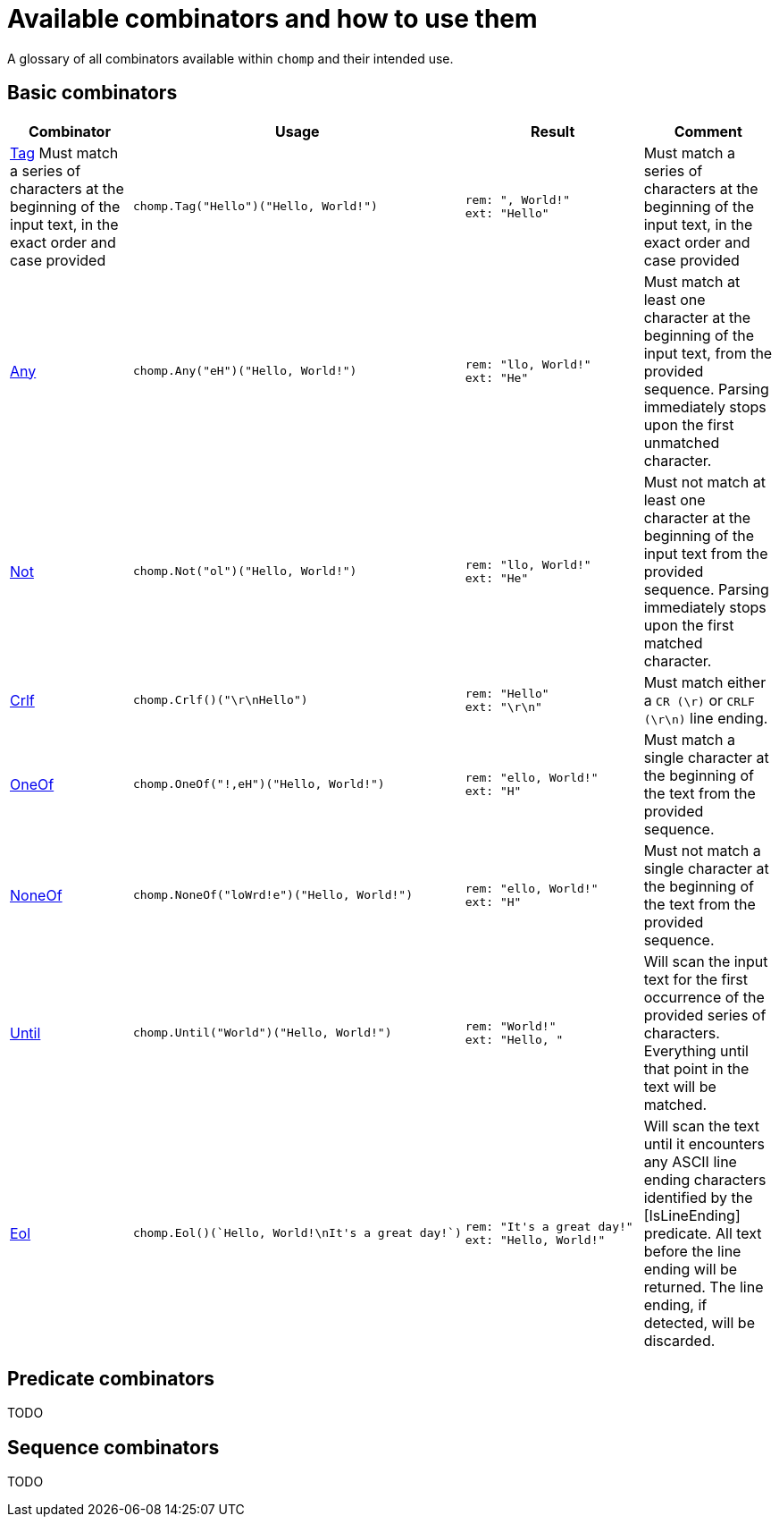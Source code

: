 = Available combinators and how to use them

A glossary of all combinators available within `chomp` and their intended use.

== Basic combinators

[%header,cols="1a,1a,1a,1"]
|===
|Combinator
|Usage
|Result
|Comment

|
https://pkg.go.dev/github.com/purpleclay/chomp#Tag:[Tag]
Must match a series of characters at the beginning of the input text, in the exact order and case provided
|
[source,go]
----
chomp.Tag("Hello")("Hello, World!")
----
|
....
rem: ", World!"
ext: "Hello"
....
|Must match a series of characters at the beginning of the input text, in the exact order and case provided

|https://pkg.go.dev/github.com/purpleclay/chomp#Any:[Any]
|
[source,go]
----
chomp.Any("eH")("Hello, World!")
----
|
....
rem: "llo, World!"
ext: "He"
....
|Must match at least one character at the beginning of the input text, from the provided sequence. Parsing immediately stops upon the first unmatched character.

|https://pkg.go.dev/github.com/purpleclay/chomp#Not:[Not]
|
[source,go]
----
chomp.Not("ol")("Hello, World!")
----
|
....
rem: "llo, World!"
ext: "He"
....
|Must not match at least one character at the beginning of the input text from the provided sequence. Parsing immediately stops upon the first matched character.

|https://pkg.go.dev/github.com/purpleclay/chomp#Crlf:[Crlf]
|
[source,go]
----
chomp.Crlf()("\r\nHello")
----
|
....
rem: "Hello"
ext: "\r\n"
....
|Must match either a `CR (\r)` or `CRLF (\r\n)` line ending.

|https://pkg.go.dev/github.com/purpleclay/chomp#OneOf:[OneOf]
|
[source,go]
----
chomp.OneOf("!,eH")("Hello, World!")
----
|
....
rem: "ello, World!"
ext: "H"
....
|Must match a single character at the beginning of the text from the provided sequence.

|https://pkg.go.dev/github.com/purpleclay/chomp#NoneOf:[NoneOf]
|
[source,go]
----
chomp.NoneOf("loWrd!e")("Hello, World!")
----
|
....
rem: "ello, World!"
ext: "H"
....
|Must not match a single character at the beginning of the text from the provided sequence.

|https://pkg.go.dev/github.com/purpleclay/chomp#Until:[Until]
|
[source,go]
----
chomp.Until("World")("Hello, World!")
----
|
....
rem: "World!"
ext: "Hello, "
....
|Will scan the input text for the first occurrence of the provided series of characters. Everything until that point in the text will be matched.

|https://pkg.go.dev/github.com/purpleclay/chomp#Eol:[Eol]
|
[source,go]
----
chomp.Eol()(`Hello, World!\nIt's a great day!`)
----
|
....
rem: "It's a great day!"
ext: "Hello, World!"
....
|Will scan the text until it encounters any ASCII line ending characters identified by the [IsLineEnding] predicate. All text before the line ending will be returned. The line ending, if detected, will be discarded.
|===

== Predicate combinators

TODO

== Sequence combinators

TODO
